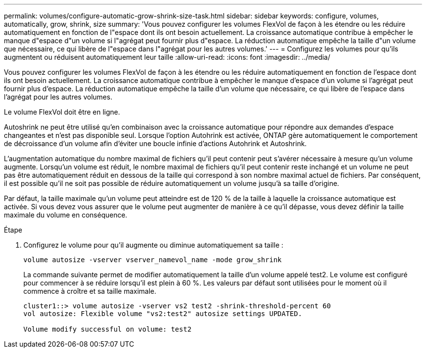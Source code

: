 ---
permalink: volumes/configure-automatic-grow-shrink-size-task.html 
sidebar: sidebar 
keywords: configure, volumes, automatically, grow, shrink, size 
summary: 'Vous pouvez configurer les volumes FlexVol de façon à les étendre ou les réduire automatiquement en fonction de l"espace dont ils ont besoin actuellement. La croissance automatique contribue à empêcher le manque d"espace d"un volume si l"agrégat peut fournir plus d"espace. La réduction automatique empêche la taille d"un volume que nécessaire, ce qui libère de l"espace dans l"agrégat pour les autres volumes.' 
---
= Configurez les volumes pour qu'ils augmentent ou réduisent automatiquement leur taille
:allow-uri-read: 
:icons: font
:imagesdir: ../media/


[role="lead"]
Vous pouvez configurer les volumes FlexVol de façon à les étendre ou les réduire automatiquement en fonction de l'espace dont ils ont besoin actuellement. La croissance automatique contribue à empêcher le manque d'espace d'un volume si l'agrégat peut fournir plus d'espace. La réduction automatique empêche la taille d'un volume que nécessaire, ce qui libère de l'espace dans l'agrégat pour les autres volumes.

Le volume FlexVol doit être en ligne.

Autoshrink ne peut être utilisé qu'en combinaison avec la croissance automatique pour répondre aux demandes d'espace changeantes et n'est pas disponible seul. Lorsque l'option Autohrink est activée, ONTAP gère automatiquement le comportement de décroissance d'un volume afin d'éviter une boucle infinie d'actions Autohrink et Autoshrink.

L'augmentation automatique du nombre maximal de fichiers qu'il peut contenir peut s'avérer nécessaire à mesure qu'un volume augmente. Lorsqu'un volume est réduit, le nombre maximal de fichiers qu'il peut contenir reste inchangé et un volume ne peut pas être automatiquement réduit en dessous de la taille qui correspond à son nombre maximal actuel de fichiers. Par conséquent, il est possible qu'il ne soit pas possible de réduire automatiquement un volume jusqu'à sa taille d'origine.

Par défaut, la taille maximale qu'un volume peut atteindre est de 120 % de la taille à laquelle la croissance automatique est activée. Si vous devez vous assurer que le volume peut augmenter de manière à ce qu'il dépasse, vous devez définir la taille maximale du volume en conséquence.

.Étape
. Configurez le volume pour qu'il augmente ou diminue automatiquement sa taille :
+
`volume autosize -vserver vserver_namevol_name -mode grow_shrink`

+
La commande suivante permet de modifier automatiquement la taille d'un volume appelé test2. Le volume est configuré pour commencer à se réduire lorsqu'il est plein à 60 %. Les valeurs par défaut sont utilisées pour le moment où il commence à croître et sa taille maximale.

+
[listing]
----
cluster1::> volume autosize -vserver vs2 test2 -shrink-threshold-percent 60
vol autosize: Flexible volume "vs2:test2" autosize settings UPDATED.

Volume modify successful on volume: test2
----

